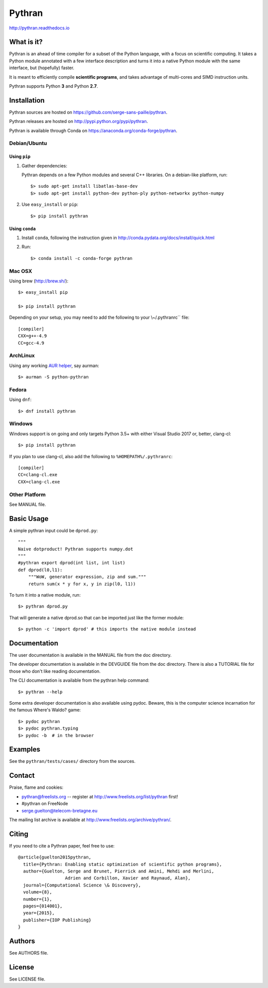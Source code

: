 ﻿Pythran
#######

http://pythran.readthedocs.io

What is it?
-----------

Pythran is an ahead of time compiler for a subset of the Python language, with a
focus on scientific computing. It takes a Python module annotated with a few
interface description and turns it into a native Python module with the same
interface, but (hopefully) faster.

It is meant to efficiently compile **scientific programs**, and takes advantage
of multi-cores and SIMD instruction units.

Pythran supports Python **3** and Python **2.7**.

Installation
------------

Pythran sources are hosted on https://github.com/serge-sans-paille/pythran.

Pythran releases are hosted on http://pypi.python.org/pypi/pythran.

Pythran is available through Conda on https://anaconda.org/conda-forge/pythran.

Debian/Ubuntu
=============

Using ``pip``
*************

1. Gather dependencies:

   Pythran depends on a few Python modules and several C++ libraries. On a debian-like platform, run::

        $> sudo apt-get install libatlas-base-dev
        $> sudo apt-get install python-dev python-ply python-networkx python-numpy

2. Use ``easy_install`` or ``pip``::

        $> pip install pythran

Using ``conda``
***************

1. Install ``conda``, following the instruction given in
   http://conda.pydata.org/docs/install/quick.html

2. Run::

       $> conda install -c conda-forge pythran

Mac OSX
=======

Using brew (http://brew.sh/)::

    $> easy_install pip

    $> pip install pythran

Depending on your setup, you may need to add the following to your \\~/.pythranrc`` file::

    [compiler]
    CXX=g++-4.9
    CC=gcc-4.9

ArchLinux
=========

Using any working `AUR helper <https://wiki.archlinux.org/index.php/AUR_helpers>`_, say aurman::

    $> aurman -S python-pythran


Fedora
======

Using ``dnf``::

    $> dnf install pythran

Windows
=======

Windows support is on going and only targets Python 3.5+ with either Visual Studio 2017 or, better, clang-cl::

    $> pip install pythran

If you plan to use clang-cl, also add the following to ``%HOMEPATH%/.pythranrc``::

    [compiler]
    CC=clang-cl.exe
    CXX=clang-cl.exe


Other Platform
==============

See MANUAL file.


Basic Usage
-----------

A simple pythran input could be ``dprod.py``::

    """
    Naive dotproduct! Pythran supports numpy.dot
    """
    #pythran export dprod(int list, int list)
    def dprod(l0,l1):
        """WoW, generator expression, zip and sum."""
        return sum(x * y for x, y in zip(l0, l1))

To turn it into a native module, run::

    $> pythran dprod.py

That will generate a native dprod.so that can be imported just like the former
module::

    $> python -c 'import dprod' # this imports the native module instead


Documentation
-------------

The user documentation is available in the MANUAL file from the doc directory.

The developer documentation is available in the DEVGUIDE file from the doc
directory. There is also a TUTORIAL file for those who don't like reading
documentation.

The CLI documentation is available from the pythran help command::

    $> pythran --help

Some extra developer documentation is also available using pydoc. Beware, this
is the computer science incarnation for the famous Where's Waldo? game::

    $> pydoc pythran
    $> pydoc pythran.typing
    $> pydoc -b  # in the browser


Examples
--------

See the ``pythran/tests/cases/`` directory from the sources.


Contact
-------

Praise, flame and cookies:

- pythran@freelists.org -- register at http://www.freelists.org/list/pythran first!

- #pythran on FreeNode

- serge.guelton@telecom-bretagne.eu

The mailing list archive is available at http://www.freelists.org/archive/pythran/.

Citing
------

If you need to cite a Pythran paper, feel free to use::

    @article{guelton2015pythran,
      title={Pythran: Enabling static optimization of scientific python programs},
      author={Guelton, Serge and Brunet, Pierrick and Amini, Mehdi and Merlini,
                      Adrien and Corbillon, Xavier and Raynaud, Alan},
      journal={Computational Science \& Discovery},
      volume={8},
      number={1},
      pages={014001},
      year={2015},
      publisher={IOP Publishing}
    }


Authors
-------

See AUTHORS file.

License
-------

See LICENSE file.
